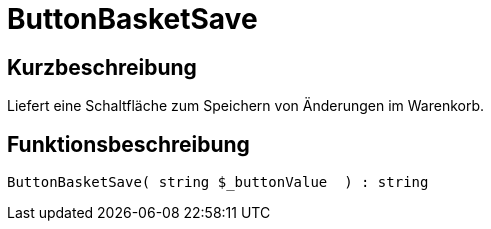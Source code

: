 = ButtonBasketSave
:lang: de
:keywords: ButtonBasketSave
:position: 10171

//  auto generated content Thu, 06 Jul 2017 00:06:58 +0200
== Kurzbeschreibung

Liefert eine Schaltfläche zum Speichern von Änderungen im Warenkorb.

== Funktionsbeschreibung

[source,plenty]
----

ButtonBasketSave( string $_buttonValue  ) : string

----

